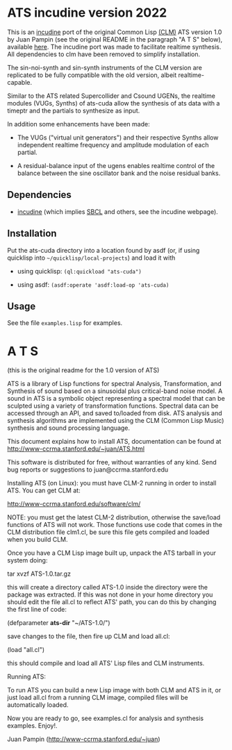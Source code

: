 * ATS incudine version 2022

  This is an [[https://incudine.sourceforge.net/][incudine]] port of the original Common Lisp [[https://ccrma.stanford.edu/software/clm/][(CLM)]] ATS
  version 1.0 by Juan Pampin (see the original README in the paragraph
  "A T S" below), available [[https://github.com/ormf/cl-ats][here]]. The incudine port was made to
  facilitate realtime synthesis. All dependencies to clm have been
  removed to simplify installation.

  The sin-noi-synth and sin-synth instruments of the CLM version are
  replicated to be fully compatible with the old version, albeit
  realtime-capable.
  
  Similar to the ATS related Supercollider and Csound UGENs, the
  realtime modules (VUGs, Synths) of ats-cuda allow the synthesis of
  ats data with a timeptr and the partials to synthesize as input.

  In addition some enhancements have been made:

  - The VUGs ("virtual unit generators") and their respective Synths
    allow independent realtime frequency and amplitude modulation of
    each partial.

  - A residual-balance input of the ugens enables realtime control of
    the balance between the sine oscillator bank and the noise
    residual banks.

** Dependencies

   - [[https://incudine.sourceforge.net/][incudine]] (which implies [[https://sbcl.sourceforge.io/][SBCL]] and others, see the incudine
     webpage).

** Installation

   Put the ats-cuda directory into a location found by asdf (or, if
   using quicklisp into =~/quicklisp/local-projects=) and load it with

   - using quicklisp: =(ql:quickload "ats-cuda")=

   - using asdf: =(asdf:operate 'asdf:load-op 'ats-cuda)=

** Usage

   See the file =examples.lisp= for examples.
     
* A T S
  (this is the original readme for the 1.0 version of ATS)

ATS is a library of Lisp functions for spectral Analysis, 
Transformation, and Synthesis of sound based on a sinusoidal plus
critical-band noise model. A sound in ATS is a symbolic object 
representing a spectral model that can be sculpted using a variety of
transformation functions. Spectral data can be accessed through an API, 
and saved to/loaded from disk.  ATS analysis and synthesis algorithms 
are implemented using the CLM (Common Lisp Music) synthesis and sound 
processing language.

This document explains how to install ATS, documentation can be found at 
http://www-ccrma.stanford.edu/~juan/ATS.html

This software is distributed for free, without warranties of any kind.
Send bug reports or suggestions to juan@ccrma.stanford.edu

Installing ATS (on Linux):
you must have CLM-2 running in order to install ATS. You can get CLM at:

http://www-ccrma.stanford.edu/software/clm/

NOTE: you must get the latest CLM-2 distribution, otherwise the save/load
functions of ATS will not work. Those functions use code that comes in the CLM 
distribution file clm1.cl, be sure this file gets compiled and loaded when
you build CLM.

Once you have a CLM Lisp image built up, unpack the ATS tarball 
in your system doing:

tar xvzf  ATS-1.0.tar.gz

this will create a directory called ATS-1.0 inside the directory
were the package was extracted. If this was not done in your home 
directory you should edit the file all.cl to reflect ATS' path, you
can do this by changing the first line of code:
 
(defparameter *ats-dir* "~/ATS-1.0/")

save changes to the file, then fire up CLM and load all.cl: 

(load "all.cl")

this should compile and load all ATS' Lisp files and CLM instruments.

Running ATS:

To run ATS you can build a new Lisp image with both CLM and ATS in it, 
or just load all.cl from a running CLM image, compiled files will be 
automatically loaded.

Now you are ready to go, see examples.cl for analysis and synthesis
examples. Enjoy!.

Juan Pampin (http://www-ccrma.stanford.edu/~juan)

